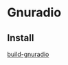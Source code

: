 * Gnuradio
** Install
[[http://blog.leanote.com/post/2997215859/GNU-Radio%E5%9C%A8linux%E4%B8%8B%E7%9A%84%E5%AE%89%E8%A3%85%EF%BC%88%E4%BA%8C%EF%BC%89][build-gnuradio]]
